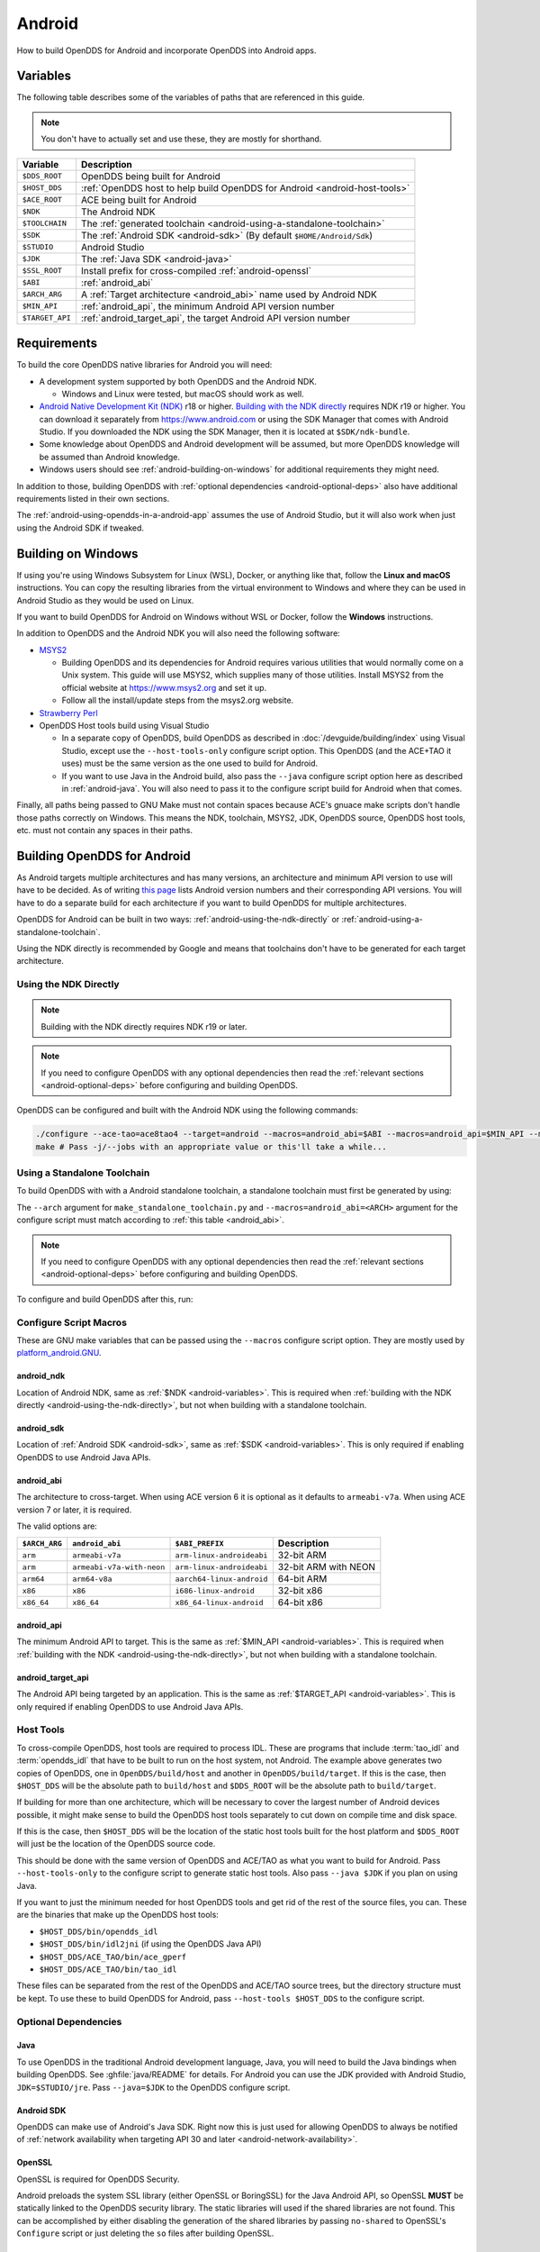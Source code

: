 #######
Android
#######

How to build OpenDDS for Android and incorporate OpenDDS into Android apps.

.. _android-variables:

*********
Variables
*********

The following table describes some of the variables of paths that are referenced in this guide.

.. note:: You don't have to actually set and use these, they are mostly for shorthand.

.. list-table::
  :header-rows: 1

  * - **Variable**
    - **Description**

  * - ``$DDS_ROOT``
    - OpenDDS being built for Android

  * - ``$HOST_DDS``
    - :ref:`OpenDDS host to help build OpenDDS for Android <android-host-tools>`

  * - ``$ACE_ROOT``
    - ACE being built for Android

  * - ``$NDK``
    - The Android NDK

  * - ``$TOOLCHAIN``
    - The :ref:`generated toolchain <android-using-a-standalone-toolchain>`

  * - ``$SDK``
    - The :ref:`Android SDK <android-sdk>` (By default ``$HOME/Android/Sdk``)

  * - ``$STUDIO``
    - Android Studio

  * - ``$JDK``
    - The :ref:`Java SDK <android-java>`

  * - ``$SSL_ROOT``
    - Install prefix for cross-compiled :ref:`android-openssl`

  * - ``$ABI``
    - :ref:`android_abi`

  * - ``$ARCH_ARG``
    - A :ref:`Target architecture <android_abi>` name used by Android NDK

  * - ``$MIN_API``
    - :ref:`android_api`, the minimum Android API version number

  * - ``$TARGET_API``
    - :ref:`android_target_api`, the target Android API version number

************
Requirements
************

To build the core OpenDDS native libraries for Android you will need:

- A development system supported by both OpenDDS and the Android NDK.

  - Windows and Linux were tested, but macOS should work as well.

- `Android Native Development Kit (NDK) <https://developer.android.com/ndk/>`__ r18 or higher.
  `Building with the NDK directly <#using-the-ndk-directly>`__ requires NDK r19 or higher.
  You can download it separately from https://www.android.com or using the SDK Manager that comes with Android Studio.
  If you downloaded the NDK using the SDK Manager, then it is located at ``$SDK/ndk-bundle``.
- Some knowledge about OpenDDS and Android development will be assumed, but more OpenDDS knowledge will be assumed than Android knowledge.
- Windows users should see :ref:`android-building-on-windows` for additional requirements they might need.

In addition to those, building OpenDDS with :ref:`optional dependencies <android-optional-deps>` also have additional requirements listed in their own sections.

The :ref:`android-using-opendds-in-a-android-app` assumes the use of Android Studio, but it will also work when just using the Android SDK if tweaked.

.. _android-building-on-windows:

*******************
Building on Windows
*******************

If using you're using Windows Subsystem for Linux (WSL), Docker, or anything like that, follow the **Linux and macOS** instructions.
You can copy the resulting libraries from the virtual environment to Windows and where they can be used in Android Studio as they would be used on Linux.

If you want to build OpenDDS for Android on Windows without WSL or Docker, follow the **Windows** instructions.

In addition to OpenDDS and the Android NDK you will also need the following software:

- `MSYS2 <https://www.msys2.org>`__

  - Building OpenDDS and its dependencies for Android requires various utilities that would normally come on a Unix system.
    This guide will use MSYS2, which supplies many of those utilities.
    Install MSYS2 from the official website at https://www.msys2.org and set it up.
  - Follow all the install/update steps from the msys2.org website.

- `Strawberry Perl <https://strawberryperl.com/>`__
- OpenDDS Host tools build using Visual Studio

  - In a separate copy of OpenDDS, build OpenDDS as described in :doc:`/devguide/building/index` using Visual Studio, except use the ``--host-tools-only`` configure script option.
    This OpenDDS (and the ACE+TAO it uses) must be the same version as the one used to build for Android.
  - If you want to use Java in the Android build, also pass the ``--java`` configure script option here as described in :ref:`android-java`.
    You will also need to pass it to the configure script build for
    Android when that comes.

Finally, all paths being passed to GNU Make must not contain spaces because ACE's gnuace make scripts don't handle those paths correctly on Windows.
This means the NDK, toolchain, MSYS2, JDK, OpenDDS source, OpenDDS host tools, etc. must not contain any spaces in their paths.

****************************
Building OpenDDS for Android
****************************

As Android targets multiple architectures and has many versions, an architecture and minimum API version to use will have to be decided.
As of writing `this page <https://source.android.com/docs/setup/about/build-numbers>`__ lists Android version numbers and their corresponding API versions.
You will have to do a separate build for each architecture if you want to build OpenDDS for multiple architectures.

OpenDDS for Android can be built in two ways: :ref:`android-using-the-ndk-directly` or :ref:`android-using-a-standalone-toolchain`.

Using the NDK directly is recommended by Google and means that toolchains don't have to be generated for each target architecture.

.. _android-using-the-ndk-directly:

Using the NDK Directly
======================

.. note:: Building with the NDK directly requires NDK r19 or later.

.. note:: If you need to configure OpenDDS with any optional dependencies then read the :ref:`relevant sections <android-optional-deps>` before configuring and building OpenDDS.

OpenDDS can be configured and built with the Android NDK using the following commands:

.. code-block:: shell

  ./configure --ace-tao=ace8tao4 --target=android --macros=android_abi=$ABI --macros=android_api=$MIN_API --macros=android_ndk=$NDK
  make # Pass -j/--jobs with an appropriate value or this'll take a while...

.. _android-using-a-standalone-toolchain:

Using a Standalone Toolchain
============================

To build OpenDDS with with a Android standalone toolchain, a standalone toolchain must first be generated by using:

.. tab:: Linux and macOS

  .. code-block:: shell

    $NDK/build/tools/make_standalone_toolchain.py --arch $ARCH_ARG --api $MIN_API --install-dir $TOOLCHAIN


.. tab:: Windows

  Android NDK includes Python in ``prebuilt\windows-x86_64\bin`` for 64-bit Windows NDKs.
  For the example above, assuming ``%NDK%`` is the location of the NDK and ``%TOOLCHAIN%`` is the desired location of the toolchain, run this command instead:

  .. code-block:: batch

    %NDK%\prebuilt\windows-x86_64\bin\python %NDK%\build\tools\make_standalone_toolchain.py --arch %ARCH_ARG% --api %MIN_API% --install-dir %TOOLCHAIN%

The ``--arch`` argument for ``make_standalone_toolchain.py`` and ``--macros=android_abi=<ARCH>`` argument for the configure script must match according to :ref:`this table <android_abi>`.

.. note:: If you need to configure OpenDDS with any optional dependencies then read the :ref:`relevant sections <android-optional-deps>` before configuring and building OpenDDS.

To configure and build OpenDDS after this, run:

.. tab:: Linux and macOS

  .. code-block:: shell

    ./configure --target=android --macros=android_abi=$ABI
    PATH=$PATH:$TOOLCHAIN/bin make # Pass -j/--jobs with an appropriate value or this'll take a while...

.. tab:: Windows

  .. code-block:: batch

    configure --target=android --macros=android_abi=%ABI% --host-tools=%HOST_DDS%
    set PATH=%PATH%;%TOOLCHAIN%\bin;C:\msys64\usr\bin
    make
    REM Pass -j/--jobs with an appropriate value or this'll take a while...

  .. note::

    - Pass ``--host-tools`` with the location of the OpenDDS host tools that were built using Visual Studio must be passed to ``configure``.

    - You will need MSYS2 utilities in your ``%PATH%``.

    - Run these commands in a new Visual Studio command prompt that is different from where you configured the host tools.

Configure Script Macros
=======================

These are GNU make variables that can be passed using the ``--macros`` configure script option.
They are mostly used by `platform_android.GNU <https://github.com/DOCGroup/ACE_TAO/blob/master/ACE/include/makeinclude/platform_android.GNU>`__.

.. _android_ndk:

android_ndk
-----------

Location of Android NDK, same as :ref:`$NDK <android-variables>`.
This is required when :ref:`building with the NDK directly <android-using-the-ndk-directly>`, but not when building with a standalone toolchain.

.. _android_sdk:

android_sdk
-----------

Location of :ref:`Android SDK <android-sdk>`, same as :ref:`$SDK <android-variables>`.
This is only required if enabling OpenDDS to use Android Java APIs.

.. _android_abi:

android_abi
-----------

The architecture to cross-target.
When using ACE version 6 it is optional as it defaults to ``armeabi-v7a``.
When using ACE version 7 or later, it is required.

The valid options are:

.. list-table::
  :header-rows: 1

  * - ``$ARCH_ARG``
    - ``android_abi``
    - ``$ABI_PREFIX``
    - Description

  * - ``arm``
    - ``armeabi-v7a``
    - ``arm-linux-androideabi``
    - 32-bit ARM

  * - ``arm``
    - ``armeabi-v7a-with-neon``
    - ``arm-linux-androideabi``
    - 32-bit ARM with NEON

  * - ``arm64``
    - ``arm64-v8a``
    - ``aarch64-linux-android``
    - 64-bit ARM

  * - ``x86``
    - ``x86``
    - ``i686-linux-android``
    - 32-bit x86

  * - ``x86_64``
    - ``x86_64``
    - ``x86_64-linux-android``
    - 64-bit x86

.. _android_api:

android_api
-----------

The minimum Android API to target.
This is the same as :ref:`$MIN_API <android-variables>`.
This is required when :ref:`building with the NDK <android-using-the-ndk-directly>`, but not when building with a standalone toolchain.

.. _android_target_api:

android_target_api
------------------

The Android API being targeted by an application.
This is the same as :ref:`$TARGET_API <android-variables>`.
This is only required if enabling OpenDDS to use Android Java APIs.

.. _android-host-tools:

Host Tools
==========

To cross-compile OpenDDS, host tools are required to process IDL.
These are programs that include :term:`tao_idl` and :term:`opendds_idl` that have to be built to run on the host system, not Android.
The example above generates two copies of OpenDDS, one in ``OpenDDS/build/host`` and another in ``OpenDDS/build/target``.
If this is the case, then ``$HOST_DDS`` will be the absolute path to ``build/host`` and ``$DDS_ROOT`` will be the absolute path to ``build/target``.

If building for more than one architecture, which will be necessary to cover the largest number of Android devices possible, it might make sense to build the OpenDDS host tools separately to cut down on compile time and disk space.

If this is the case, then ``$HOST_DDS`` will be the location of the static host tools built for the host platform and ``$DDS_ROOT`` will just be the location of the OpenDDS source code.

This should be done with the same version of OpenDDS and ACE/TAO as what you want to build for Android.
Pass ``--host-tools-only`` to the configure script to generate static host tools.
Also pass ``--java $JDK`` if you plan on using Java.

If you want to just the minimum needed for host OpenDDS tools and get rid of the rest of the source files, you can.
These are the binaries that make up the OpenDDS host tools:

- ``$HOST_DDS/bin/opendds_idl``
- ``$HOST_DDS/bin/idl2jni`` (if using the OpenDDS Java API)
- ``$HOST_DDS/ACE_TAO/bin/ace_gperf``
- ``$HOST_DDS/ACE_TAO/bin/tao_idl``

These files can be separated from the rest of the OpenDDS and ACE/TAO source trees, but the directory structure must be kept.
To use these to build OpenDDS for Android, pass ``--host-tools $HOST_DDS`` to the configure script.

.. _android-optional-deps:

Optional Dependencies
=====================

.. _android-java:

Java
----

To use OpenDDS in the traditional Android development language, Java, you will need to build the Java bindings when building OpenDDS.
See :ghfile:`java/README` for details.
For Android you can use the JDK provided with Android Studio, ``JDK=$STUDIO/jre``.
Pass ``--java=$JDK`` to the OpenDDS configure script.

.. _android-sdk:

Android SDK
-----------

OpenDDS can make use of Android's Java SDK.
Right now this is just used for allowing OpenDDS to always be notified of :ref:`network availability when targeting API 30 and later <android-network-availability>`.

.. _android-openssl:

OpenSSL
-------

OpenSSL is required for OpenDDS Security.

Android preloads the system SSL library (either OpenSSL or BoringSSL) for the Java Android API, so OpenSSL **MUST** be statically linked to the OpenDDS security library.
The static libraries will used if the shared libraries are not found.
This can be accomplished by either disabling the generation of the shared libraries by passing ``no-shared`` to OpenSSL's ``Configure`` script or just deleting the ``so`` files after building OpenSSL.

.. tab:: Linux and macOS

  To build OpenSSL for Android, read the ``NOTES.ANDROID`` file that comes with OpenSSL's source code.

.. tab:: Windows

  Cross-compiling OpenSSL on **Windows**:

  1. Start the MSYS2 MSYS development shell using the start menu shortcut or ``C:\msys64\msys2_shell.cmd -msys``
  2. ``cd /c/your/location/of/OpenSSL-source``
  3. ``export ANDROID_NDK_HOME=/c/your/location/of/ndk-standalone-toolchain``
  4. ``PATH+=:$ANDROID_NDK_HOME/bin``
  5. ``./Configure --prefix=$SSL_ROOT android-arm no-tests no-shared`` (or replace ``-arm`` with a different platform like ``-arm64``, see OpenSSL's ``NOTES.ANDROID`` file)
  6. ``make install_sw``

Xerces
------

Xerces C++ is also required for OpenDDS Security.
It does not support Android specifically, but it comes with a CMake build script that can be paired with the Android NDK's CMake toolchain.

Xerces requires a supported "transcoder" library.
For API levels greater than or equal to 28 one of these, GNU libiconv, is included with Android.
Before 28 any of the transcoders supported by Xerces would work theoretically but GNU libiconv was the one tested.
If GNU libiconv is used, build it as an archive library (``--disable-shared``) so that the users of Xerces (ACE and OpenDDS) don't need to be aware of it as an additional runtime dependency.

Download `GNU libiconv <https://ftp.gnu.org/pub/gnu/libiconv>`__ version 1.16 source code and extract the archive.

Cross-compiling on Windows
^^^^^^^^^^^^^^^^^^^^^^^^^^

GNU libiconv
""""""""""""

1. Start the MSYS2 MSYS development shell using the start menu shortcut or ``C:\msys64\msys2_shell.cmd -msys``
2. ``cd /c/your/location/of/libiconv-source``
3. ``export ANDROID_NDK_HOME=/c/your/location/of/ndk-standalone-toolchain``
4. ``PATH+=:$ANDROID_NDK_HOME/bin``
5. ``target=arm-linux-androideabi`` (or select a different NDK target)
6. ``./configure --disable-shared --prefix=/c/your/location/of/installed-libiconv --host=$target CC=$target-clang CXX=$target-clang++ LD=$target-ld CFLAGS="-fPIE -fPIC" LDFLAGS=-pie``
7. ``make && make install``

.. note:: The directory given by ``--prefix=`` will be created by ``make install`` and will have ``include`` and ``lib`` subdirectories that will be used by the Xerces build.

Xerces
""""""

A modified version of Xerces C++ hosted on `OpenDDS GitHub organization <https://github.com/OpenDDS/xerces-c/tree/android>`__ has support for an external GNU libiconv.
Download this version using git (``android`` branch) or the via `ZIP archive <https://github.com/OpenDDS/xerces-c/archive/android.zip>`__.

Start the Microsoft Visual Studio command prompt for C++ development (for example "x64 Native Tools Command Prompt for VS 2019").

``cmake`` and ``ninja`` should be on the PATH.
They can be installed as on option component in the Visual Studio installer (see "C++ CMake tools for Windows"), or downloaded separately.

Set environment variables based on the NDK location and Android configuration selected:

1. ``set target=arm-linux-androideabi``
2. ``set abi=armeabi-v7a``
3. ``set api=16``
4. ``set NDK=C:\your\location\of\NDK``
5. ``set GNU_ICONV_ROOT=C:\your\location\of\installed-libiconv``

Configure and build with CMake

1. ``cd C:\your\location\of\Xerces-for-android``
2. ``mkdir build & cd build``
3. ``cmake -GNinja -DCMAKE_BUILD_TYPE=Release -DCMAKE_INSTALL_PREFIX=C:\your\location\of\installed-xerces -DCMAKE_TOOLCHAIN_FILE=%NDK%\build\cmake\android.toolchain.cmake -DANDROID_ABI=%abi% -DANDROID_PLATFORM=android-%api% "-DANDROID_CPP_FEATURES=rtti exceptions" ..``
4. ``cmake --build . --target install``

.. _android-cross-compile-idl-libs:

*****************************
Cross-Compiling IDL Libraries
*****************************

Like all OpenDDS applications, you will need to use type support libraries generated from IDL files to use most of OpenDDS's functionality.

Assuming the library is already setup and works for a desktop platform, then
you should be able to run:

.. code-block:: shell

  (source $DDS_ROOT/setenv.sh; opendds_mwc.pl && PATH=$PATH:$TOOLCHAIN/bin make)

The resulting native IDL library file must be included with the rest of the native library files.

.. _android-java-idl-libs:

Java IDL Libraries
==================

Java support for your IDL, assuming OpenDDS was built with Java, will available by inheriting ``dcps_java`` in your IDL MPC project and will be built along with the native IDL libraries using the command above.

Java IDL libraries consist of two components: a Java ``jar`` library file and a supporting native library ``so`` file.
This native library must be included with the other native library files, and is different than the regular native IDL type support library.

.. _android-using-opendds-in-a-android-app:

******************************
Using OpenDDS in a Android App
******************************

After building OpenDDS and generating the IDL libraries, you will need to set up an app to be able to use OpenDDS.

There is a `demo for using OpenDDS over the Internet <https://github.com/OpenDDS/opendds-smart-lock>`__ that includes an Android app built using these instructions.

Adding the OpenDDS Native Libraries to the App
==============================================

In your app's ``build.gradle`` (**NOT THE ONE OF THE SAME NAME IN THE ROOT OF THE PROJECT**) add this to the ``android`` section:

.. code-block:: groovy

  sourceSets {
      main {
          jniLibs.srcDirs 'native_libs'
      }
  }

``native_libs`` is not a required name, but it needs to contain subdirectories named after the ``android_abi`` of the native libraries it contains :ref:`ABI/architecture table <android_abi>`.

The exact list of libraries to include depend on what features you're using but the basic list of library file for OpenDDS are as follows:

- Core OpenDDS library and its dependencies:

  - If not already included because of a separate C++ NDK project, you must include the Clang C++ Standard Library. This is located at:

    - Standalone toolchain: ``$TOOLCHAIN/sysroot/usr/lib/$ABI_PREFIX/libc++_shared.so``
    - NDK: ``$NDK/toolchains/llvm/prebuilt/$HOST_PLATFORM/sysroot/usr/lib/$ABI_PREFIX/libc++_shared.so``
    - ``$ABI_PREFIX`` is an identifier for the architecture whose possible values can be found in the :ref:`ABI/architecture table <android_abi>`.

  - ``$ACE_ROOT/lib/libACE.so``
  - ``$ACE_ROOT/lib/libTAO.so``
  - ``$DDS_ROOT/lib/libOpenDDS_Dcps.so``

- The following are the transport libraries, one for each transport type.
  You will need at least one of these, depending on the transport(s) you want to use:

  - ``$DDS_ROOT/lib/libOpenDDS_Rtps_Udp.so``

    - Depends on ``$DDS_ROOT/lib/libOpenDDS_Rtps.so``

  - ``$DDS_ROOT/lib/libOpenDDS_Multicast.so``
  - ``$DDS_ROOT/lib/libOpenDDS_Shmem.so``
  - ``$DDS_ROOT/lib/libOpenDDS_Tcp.so``
  - ``$DDS_ROOT/lib/libOpenDDS_Udp.so``

- The :ref:`type support libraries for your IDL <android-cross-compile-idl-libs>`.

  - The following are the Discovery libraries.
    Static discovery is built into ``libOpenDDS_Dcps.so``, but most likely you will want one of these:

  - Required to use RTPS Discovery:

    - ``$DDS_ROOT/lib/libOpenDDS_Rtps.so``

  - Required to use the DCPSInfoRepo Discovery:

    - ``$DDS_ROOT/lib/libOpenDDS_InfoRepoDiscovery.so``

      - Depends on:

        - ``$ACE_ROOT/lib/libTAO_PortableServer.so``
        - ``$ACE_ROOT/lib/libTAO_AnyTypeCode.so``
        - ``$ACE_ROOT/lib/libTAO_BiDirGIOP.so``
        - ``$ACE_ROOT/lib/libTAO_CodecFactory.so``
        - ``$ACE_ROOT/lib/libTAO_PI.so``

  - Required to use OpenDDS Security:

    - ``$ACE_ROOT/lib/libACE_XML_Utils.so``
    - ``libxerces-c-3.*.so``
    - ``libiconv.so`` if it is necessary to include it.
    - ``$DDS_ROOT/lib/libOpenDDS_Security.so``

- In addition to the jars listed below, the following native libraries are required for using the Java API:

  - ``$DDS_ROOT/lib/libtao_java.so``
  - ``$DDS_ROOT/lib/libidl2jni_runtime.so``
  - ``$DDS_ROOT/lib/libOpenDDS_DCPS_Java.so``

    - Depends on:

      - ``$DDS_ROOT/lib/libOpenDDS_Rtps_Udp.so``
      - ``$DDS_ROOT/lib/libOpenDDS_Rtps.so``
      - ``$DDS_ROOT/lib/libOpenDDS_Tcp.so``
      - ``$DDS_ROOT/lib/libOpenDDS_Udp.so``
      - ``$ACE_ROOT/lib/libTAO_PortableServer.so``
      - ``$ACE_ROOT/lib/libTAO_AnyTypeCode.so``
      - ``$ACE_ROOT/lib/libTAO_BiDirGIOP.so``
      - ``$ACE_ROOT/lib/libTAO_CodecFactory.so``
      - ``$ACE_ROOT/lib/libTAO_PI.so``

  - The :ref:`native part of the Java library for your IDL libraries <android-java-idl-libs>`.

This list might not be complete, especially if you're using a major feature not listed here.

Adding OpenDDS Java Libraries to the App
========================================

In your app's ``build.gradle`` (**NOT THE ONE OF THE SAME NAME IN THE ROOT OF THE PROJECT**) add this to the ``dependencies`` section if not already there:

.. code-block:: groovy

    implementation fileTree(include: ['*.jar'], dir: 'libs')

Copy these jar files from ``$DDS_ROOT/lib`` to a directory called ``libs`` in your app's subdirectory.
Create ``libs`` if it doesn't exist
Like ``native_libs``, the ``libs`` name isn't required.

- ``i2jrt.jar``
- ``i2jrt_corba.jar``
- ``OpenDDS_DCPS.jar``
- ``tao_java.jar``
- The :ref:`Java part of the Java library for your IDL libraries <android-java-idl-libs>`.

Also copy the jar files from your IDL Libraries and sync with Gradle if you're using Android Studio.
After this OpenDDS Java API should be able to be used the same as if using OpenDDS with the Hotspot JVM.
The exceptions and particulars to how Android can effect OpenDDS are described in the following sections.

Network Permissions and Availability
====================================

In ``AndroidManifest.xml`` you will need to add the network permissions if they are not already there:

.. code-block:: xml

    <uses-permission android:name="android.permission.INTERNET" />
    <uses-permission android:name="android.permission.ACCESS_NETWORK_STATE" />

Failure to do so will result in ACE failing to access any sockets and OpenDDS will not be able to function.

.. _android-network-availability:

Network Availability
--------------------

When not running in an application targeting API 30 or later on Android 10 or later, Android builds of OpenDDS use the ``LinuxNetworkConfigMonitor`` to reconfigure OpenDDS connections automatically when the device switches from one network (cellular or WiFi) to another.

When running in an application targeting API 30 or later on Android 10, ``LinuxNetworkConfigMonitor`` can no longer be used, as Netlink sockets are blocked by the OS for security reasons.
In the logs this warning shows up as:

  WARNING: LinuxNetworkConfigMonitor::open_i: could not open Netlink socket (this is expected for API>=30, see Android section in the Developer's Guide)

Instead, ``NetworkConfigModifier`` is utilized.
As a consequence of this, two variables are required from the user, :ref:`android_sdk`, and :ref:`android_target_api`.
These correspond to the location of your Android SDK, likely ``$HOME/Android/Sdk`` on Linux, and the API number you are targeting.
The ``NetworkConfigModifier`` is set up along with the necessary network callbacks when the user uses ``TheParticipantFactory.WithArgs``.

Pass the following options to the ``configure`` script make this possible:

.. code-block:: shell

  --macros=android_sdk=$SDK --macros=android_target_api=$TARGET_API --java

Configuration Files
===================

OpenDDS can use several types of configuration files: a main configuration file, security configuration files, and security certificate files, among others.
On traditional platforms, distributing and reading these files is usually not an issue at all.
On Android however, an app has no traditional files of its own out of the box, so you can't give OpenDDS a path to a file you want to distribute with the app without preparing beforehand.

If you already have a preferred way to include files in your app, then that will work as long as you can give OpenDDS the path to the files.

Android can open a file stream for resource and asset files.
Ideally OpenDDS would be able to accept these streams, but it doesn't.
One solution to this is reading the streams into memory and then writing them to files in the app's private directory.
This example is using assets, but resources will also work with some slight modifications.

.. code-block:: java

  // ...
      private String copyAsset(String asset_path) {
          File new_file = new File(getFilesDir(), asset_path);
          final String full_path = new_file.getAbsolutePath();
          try {
              InputStream in = getAssets().open(asset_path, AssetManager.ACCESS_BUFFER);
              byte[] buffer = new byte[in.available()];
              in.read(buffer);
              in.close();
              FileOutputStream out = new FileOutputStream(new_file);
              out.write(buffer);
              out.close();
          } catch (FileNotFoundException e) {
              e.printStackTrace();
          } catch (IOException e) {
              e.printStackTrace();
          }
          return full_path;
      }
  // ...

      @Override
      protected void onCreate(Bundle savedInstanceState) {
          // ...

          final String config_file = copyAsset("opendds_config.ini");
          String[] args = new String[] {"-DCPSConfigFile", config_file};
          StringSeqHolder argsHolder = new StringSeqHolder(args);
          dpf = TheParticipantFactory.WithArgs(argsHolder);
          // ...
      }
  // ...

This example works but in production code the error handling should be improved and integrated with the app's initialization.
Rewriting the file every time is not ideal, but OpenDDS's files are small and this method ensures the files are up-to-date.

Multithreading
==============

When using a `DataReaderListener`, the callbacks will be using a ACE reactor worker thread, which can't make changes to the Android GUI directly because it's not the main thread.
To have these callbacks affect changes in the Android GUI, use something like `android.os.Handler <https://developer.android.com/reference/android/os/Handler>`__:

.. code-block:: java

  // ...

  import android.os.Handler;

  // ...

  public class DataReaderListenerImpl extends DDS._DataReaderListenerLocalBase {

      private MainActivity context;

      public DataReaderListenerImpl(MainActivity context) {
          super();
          this.context = context;
      }

      public synchronized void on_data_available(DDS.DataReader reader) {
          StatusDataReader mdr = StatusDataReaderHelper.narrow(reader);
          if (mdr == null) {
              return;
          }
          StatusHolder mh = new StatusHolder(new Status());
          SampleInfoHolder sih = new SampleInfoHolder(new SampleInfo(0, 0, 0,
                  new DDS.Time_t(), 0, 0, 0, 0, 0, 0, 0, false, 0));
          int status = mdr.take_next_sample(mh, sih);

          if (status == RETCODE_OK.value) {

              // ...

              Handler handler = new Handler(context.getMainLooper());
              handler.post(new Runnable() {
                  @Override
                  public void run() {
                      context.tryToUpdateThermostat(thermostat_status);
                  }
              });
          }
      }
  }

Android Activity Lifecycle
==========================

The `Android Activity Lifecycle <https://developer.android.com/guide/components/activities/activity-lifecycle>`__ is something that affects all Android apps.
In the case of OpenDDS, the interaction gets more complicated because of the intersection of the similar, but distinct process lifecycle.
The process hosts the activity, but isn't guaranteed to be kept alive after ``onStop()`` is called.
What makes this worse for NDK applications is that there doesn't seem to be a way to be warned of the killing of the process the way Java application can rely on ``onDestroyed()``.
For most OpenDDS applications, this isn't a serious issue.

An easy way to make sure participants are cleaned up is to create participants in ``onStart()`` as might be expected, and always delete them in ``onStop()``, so that they may be created again in ``onStart()``.
The ``DomainParticpantFactory`` can be retrieved either in ``onStart()`` or more perhaps appropriately in `Application.onStart() <https://developer.android.com/reference/android/app/Application>`__, given the singleton nature of both.

This might not be ideal or efficient though, because deleting and recreating participants will happen every time the app loses focus, like during orientation changes.
An alternative to this is to run OpenDDS within an `Android Service <https://developer.android.com/guide/components/services>`__ separate from the main app with the service configured so that it does not stopped when the Application's ``onStop()`` is called.
The service should be specified in ``AndroidManifest.xml``.

.. code-block:: xml

  <service
          android:name=".OpenDdsService"
          android:exported="false"
          android:stopWithTask="true">
  </service>

OpenDDS service classes should extend ``Service`` and provide an ``IBinder`` for an application to use when it creates the ``ServiceConnection``.
For example:

.. code-block:: java

  public class MainActivity extends AppCompatActivity {
      // ...
      private OpenDdsService svc = null;

      private ServiceConnection ddsServiceConnection = new ServiceConnection() {
          @Override
          public void onServiceConnected(ComponentName name, IBinder service) {
              OpenDdsService.OpenDdsBinder binder = (OpenDdsService.OpenDdsBinder) service ;
              svc = binder.getService();
              // ...
          }

          @Override
          public void onServiceDisconnected(ComponentName name) {
              // ...
          }
      }
      // ...
  }

.. code-block:: java

  public class OpenDdsService extends Service {
      // ...
      private final IBinder binder = new OpenDdsBinder();

      public class OpenDdsBinder extends Binder {
          OpenDdsService getService() {
              return OpenDdsService.this;
          }

          @Override
          public void onCreate() {
              // ...
          }

          @Override
          public int onStartCommand(Intent intent, int flags, int startId) {
              return START_NOT_STICKY;
          }

          @Override
          public IBinder onBind(Intent intent) {
              return binder;
          }

          @Override
          public void onRebind(Intent intent) {
              super.onRebind(intent);
          }

          @Override
          public void onDestroy() {
              super.onDestroy();
              stopSelf();
          }
      }
  }

See `Android's Services overview <https://developer.android.com/guide/components/services>`__ for more information.
